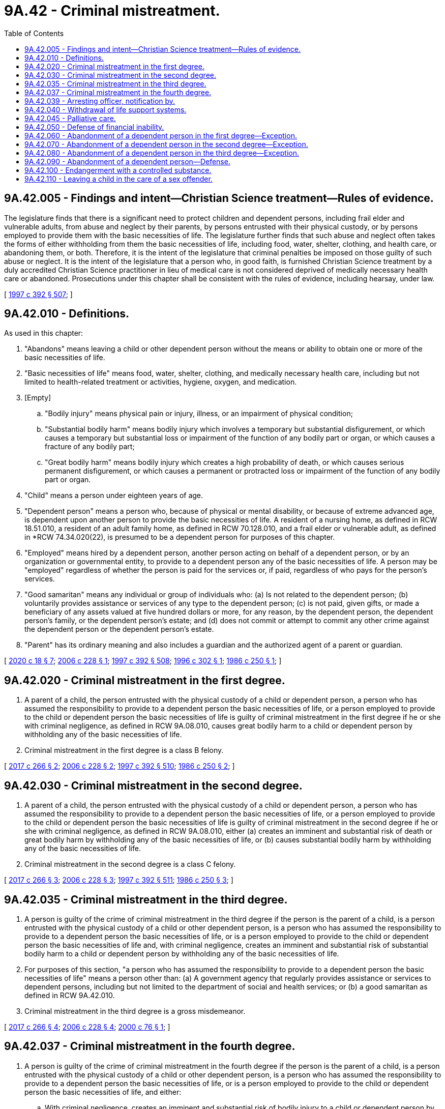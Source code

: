 = 9A.42 - Criminal mistreatment.
:toc:

== 9A.42.005 - Findings and intent—Christian Science treatment—Rules of evidence.
The legislature finds that there is a significant need to protect children and dependent persons, including frail elder and vulnerable adults, from abuse and neglect by their parents, by persons entrusted with their physical custody, or by persons employed to provide them with the basic necessities of life. The legislature further finds that such abuse and neglect often takes the forms of either withholding from them the basic necessities of life, including food, water, shelter, clothing, and health care, or abandoning them, or both. Therefore, it is the intent of the legislature that criminal penalties be imposed on those guilty of such abuse or neglect. It is the intent of the legislature that a person who, in good faith, is furnished Christian Science treatment by a duly accredited Christian Science practitioner in lieu of medical care is not considered deprived of medically necessary health care or abandoned. Prosecutions under this chapter shall be consistent with the rules of evidence, including hearsay, under law.

[ http://lawfilesext.leg.wa.gov/biennium/1997-98/Pdf/Bills/Session%20Laws/House/1850-S2.SL.pdf?cite=1997%20c%20392%20§%20507[1997 c 392 § 507]; ]

== 9A.42.010 - Definitions.
As used in this chapter:

. "Abandons" means leaving a child or other dependent person without the means or ability to obtain one or more of the basic necessities of life.

. "Basic necessities of life" means food, water, shelter, clothing, and medically necessary health care, including but not limited to health-related treatment or activities, hygiene, oxygen, and medication.

. [Empty]
.. "Bodily injury" means physical pain or injury, illness, or an impairment of physical condition;

.. "Substantial bodily harm" means bodily injury which involves a temporary but substantial disfigurement, or which causes a temporary but substantial loss or impairment of the function of any bodily part or organ, or which causes a fracture of any bodily part;

.. "Great bodily harm" means bodily injury which creates a high probability of death, or which causes serious permanent disfigurement, or which causes a permanent or protracted loss or impairment of the function of any bodily part or organ.

. "Child" means a person under eighteen years of age.

. "Dependent person" means a person who, because of physical or mental disability, or because of extreme advanced age, is dependent upon another person to provide the basic necessities of life. A resident of a nursing home, as defined in RCW 18.51.010, a resident of an adult family home, as defined in RCW 70.128.010, and a frail elder or vulnerable adult, as defined in *RCW 74.34.020(22), is presumed to be a dependent person for purposes of this chapter.

. "Employed" means hired by a dependent person, another person acting on behalf of a dependent person, or by an organization or governmental entity, to provide to a dependent person any of the basic necessities of life. A person may be "employed" regardless of whether the person is paid for the services or, if paid, regardless of who pays for the person's services.

. "Good samaritan" means any individual or group of individuals who: (a) Is not related to the dependent person; (b) voluntarily provides assistance or services of any type to the dependent person; (c) is not paid, given gifts, or made a beneficiary of any assets valued at five hundred dollars or more, for any reason, by the dependent person, the dependent person's family, or the dependent person's estate; and (d) does not commit or attempt to commit any other crime against the dependent person or the dependent person's estate.

. "Parent" has its ordinary meaning and also includes a guardian and the authorized agent of a parent or guardian.

[ http://lawfilesext.leg.wa.gov/biennium/2019-20/Pdf/Bills/Session%20Laws/House/2205-S.SL.pdf?cite=2020%20c%2018%20§%207[2020 c 18 § 7]; http://lawfilesext.leg.wa.gov/biennium/2005-06/Pdf/Bills/Session%20Laws/House/1080-S.SL.pdf?cite=2006%20c%20228%20§%201[2006 c 228 § 1]; http://lawfilesext.leg.wa.gov/biennium/1997-98/Pdf/Bills/Session%20Laws/House/1850-S2.SL.pdf?cite=1997%20c%20392%20§%20508[1997 c 392 § 508]; http://lawfilesext.leg.wa.gov/biennium/1995-96/Pdf/Bills/Session%20Laws/Senate/5417-S2.SL.pdf?cite=1996%20c%20302%20§%201[1996 c 302 § 1]; http://leg.wa.gov/CodeReviser/documents/sessionlaw/1986c250.pdf?cite=1986%20c%20250%20§%201[1986 c 250 § 1]; ]

== 9A.42.020 - Criminal mistreatment in the first degree.
. A parent of a child, the person entrusted with the physical custody of a child or dependent person, a person who has assumed the responsibility to provide to a dependent person the basic necessities of life, or a person employed to provide to the child or dependent person the basic necessities of life is guilty of criminal mistreatment in the first degree if he or she with criminal negligence, as defined in RCW 9A.08.010, causes great bodily harm to a child or dependent person by withholding any of the basic necessities of life.

. Criminal mistreatment in the first degree is a class B felony.

[ http://lawfilesext.leg.wa.gov/biennium/2017-18/Pdf/Bills/Session%20Laws/House/1153-S.SL.pdf?cite=2017%20c%20266%20§%202[2017 c 266 § 2]; http://lawfilesext.leg.wa.gov/biennium/2005-06/Pdf/Bills/Session%20Laws/House/1080-S.SL.pdf?cite=2006%20c%20228%20§%202[2006 c 228 § 2]; http://lawfilesext.leg.wa.gov/biennium/1997-98/Pdf/Bills/Session%20Laws/House/1850-S2.SL.pdf?cite=1997%20c%20392%20§%20510[1997 c 392 § 510]; http://leg.wa.gov/CodeReviser/documents/sessionlaw/1986c250.pdf?cite=1986%20c%20250%20§%202[1986 c 250 § 2]; ]

== 9A.42.030 - Criminal mistreatment in the second degree.
. A parent of a child, the person entrusted with the physical custody of a child or dependent person, a person who has assumed the responsibility to provide to a dependent person the basic necessities of life, or a person employed to provide to the child or dependent person the basic necessities of life is guilty of criminal mistreatment in the second degree if he or she with criminal negligence, as defined in RCW 9A.08.010, either (a) creates an imminent and substantial risk of death or great bodily harm by withholding any of the basic necessities of life, or (b) causes substantial bodily harm by withholding any of the basic necessities of life.

. Criminal mistreatment in the second degree is a class C felony.

[ http://lawfilesext.leg.wa.gov/biennium/2017-18/Pdf/Bills/Session%20Laws/House/1153-S.SL.pdf?cite=2017%20c%20266%20§%203[2017 c 266 § 3]; http://lawfilesext.leg.wa.gov/biennium/2005-06/Pdf/Bills/Session%20Laws/House/1080-S.SL.pdf?cite=2006%20c%20228%20§%203[2006 c 228 § 3]; http://lawfilesext.leg.wa.gov/biennium/1997-98/Pdf/Bills/Session%20Laws/House/1850-S2.SL.pdf?cite=1997%20c%20392%20§%20511[1997 c 392 § 511]; http://leg.wa.gov/CodeReviser/documents/sessionlaw/1986c250.pdf?cite=1986%20c%20250%20§%203[1986 c 250 § 3]; ]

== 9A.42.035 - Criminal mistreatment in the third degree.
. A person is guilty of the crime of criminal mistreatment in the third degree if the person is the parent of a child, is a person entrusted with the physical custody of a child or other dependent person, is a person who has assumed the responsibility to provide to a dependent person the basic necessities of life, or is a person employed to provide to the child or dependent person the basic necessities of life and, with criminal negligence, creates an imminent and substantial risk of substantial bodily harm to a child or dependent person by withholding any of the basic necessities of life.

. For purposes of this section, "a person who has assumed the responsibility to provide to a dependent person the basic necessities of life" means a person other than: (a) A government agency that regularly provides assistance or services to dependent persons, including but not limited to the department of social and health services; or (b) a good samaritan as defined in RCW 9A.42.010.

. Criminal mistreatment in the third degree is a gross misdemeanor.

[ http://lawfilesext.leg.wa.gov/biennium/2017-18/Pdf/Bills/Session%20Laws/House/1153-S.SL.pdf?cite=2017%20c%20266%20§%204[2017 c 266 § 4]; http://lawfilesext.leg.wa.gov/biennium/2005-06/Pdf/Bills/Session%20Laws/House/1080-S.SL.pdf?cite=2006%20c%20228%20§%204[2006 c 228 § 4]; http://lawfilesext.leg.wa.gov/biennium/1999-00/Pdf/Bills/Session%20Laws/Senate/6382-S.SL.pdf?cite=2000%20c%2076%20§%201[2000 c 76 § 1]; ]

== 9A.42.037 - Criminal mistreatment in the fourth degree.
. A person is guilty of the crime of criminal mistreatment in the fourth degree if the person is the parent of a child, is a person entrusted with the physical custody of a child or other dependent person, is a person who has assumed the responsibility to provide to a dependent person the basic necessities of life, or is a person employed to provide to the child or dependent person the basic necessities of life, and either:

.. With criminal negligence, creates an imminent and substantial risk of bodily injury to a child or dependent person by withholding any of the basic necessities of life; or

.. With criminal negligence, causes bodily injury or extreme emotional distress manifested by more than transient physical symptoms to a child or dependent person by withholding the basic necessities of life.

. For purposes of this section, "a person who has assumed the responsibility to provide to a dependent person the basic necessities of life" means a person other than: (a) A government agency that regularly provides assistance or services to dependent persons, including but not limited to the department of social and health services; or (b) a good samaritan as defined in RCW 9A.42.010.

. Criminal mistreatment in the fourth degree is a misdemeanor.

[ http://lawfilesext.leg.wa.gov/biennium/2005-06/Pdf/Bills/Session%20Laws/House/1080-S.SL.pdf?cite=2006%20c%20228%20§%205[2006 c 228 § 5]; http://lawfilesext.leg.wa.gov/biennium/2001-02/Pdf/Bills/Session%20Laws/House/2382-S.SL.pdf?cite=2002%20c%20219%20§%202[2002 c 219 § 2]; ]

== 9A.42.039 - Arresting officer, notification by.
. When a law enforcement officer arrests a person for criminal mistreatment of a child, the officer must notify child protective services.

. When a law enforcement officer arrests a person for criminal mistreatment of a dependent person other than a child, the officer must notify adult protective services.

[ http://lawfilesext.leg.wa.gov/biennium/2001-02/Pdf/Bills/Session%20Laws/House/2382-S.SL.pdf?cite=2002%20c%20219%20§%205[2002 c 219 § 5]; ]

== 9A.42.040 - Withdrawal of life support systems.
RCW 9A.42.020, 9A.42.030, 9A.42.035, and 9A.42.037 do not apply to decisions to withdraw life support systems made in accordance with chapter 7.70 or 70.122 RCW by the dependent person, his or her legal surrogate, or others with a legal duty to care for the dependent person.

[ http://lawfilesext.leg.wa.gov/biennium/2001-02/Pdf/Bills/Session%20Laws/House/2382-S.SL.pdf?cite=2002%20c%20219%20§%203[2002 c 219 § 3]; http://lawfilesext.leg.wa.gov/biennium/1999-00/Pdf/Bills/Session%20Laws/Senate/6382-S.SL.pdf?cite=2000%20c%2076%20§%202[2000 c 76 § 2]; http://leg.wa.gov/CodeReviser/documents/sessionlaw/1986c250.pdf?cite=1986%20c%20250%20§%204[1986 c 250 § 4]; ]

== 9A.42.045 - Palliative care.
RCW 9A.42.020, 9A.42.030, 9A.42.035, and 9A.42.037 do not apply when a terminally ill or permanently unconscious person or his or her legal surrogate, as set forth in chapter 7.70 RCW, requests, and the person receives, palliative care from a licensed home health agency, hospice agency, nursing home, or hospital providing care under the medical direction of a physician. As used in this section, the terms "terminally ill" and "permanently unconscious" have the same meaning as "terminal condition" and "permanent unconscious condition" in chapter 70.122 RCW.

[ http://lawfilesext.leg.wa.gov/biennium/2001-02/Pdf/Bills/Session%20Laws/House/2382-S.SL.pdf?cite=2002%20c%20219%20§%204[2002 c 219 § 4]; http://lawfilesext.leg.wa.gov/biennium/1999-00/Pdf/Bills/Session%20Laws/Senate/6382-S.SL.pdf?cite=2000%20c%2076%20§%203[2000 c 76 § 3]; http://lawfilesext.leg.wa.gov/biennium/1997-98/Pdf/Bills/Session%20Laws/House/1850-S2.SL.pdf?cite=1997%20c%20392%20§%20512[1997 c 392 § 512]; ]

== 9A.42.050 - Defense of financial inability.
In any prosecution for criminal mistreatment, it shall be a defense that the withholding of the basic necessities of life is due to financial inability only if the person charged has made a reasonable effort to obtain adequate assistance. This defense is available to a person employed to provide the basic necessities of life only when the agreed-upon payment has not been made.

[ http://lawfilesext.leg.wa.gov/biennium/1997-98/Pdf/Bills/Session%20Laws/House/1850-S2.SL.pdf?cite=1997%20c%20392%20§%20509[1997 c 392 § 509]; http://leg.wa.gov/CodeReviser/documents/sessionlaw/1986c250.pdf?cite=1986%20c%20250%20§%205[1986 c 250 § 5]; ]

== 9A.42.060 - Abandonment of a dependent person in the first degree—Exception.
. Except as provided in subsection (2) of this section, a person is guilty of the crime of abandonment of a dependent person in the first degree if:

.. The person is the parent of a child, a person entrusted with the physical custody of a child or other dependent person, a person who has assumed the responsibility to provide to a dependent person the basic necessities of life, or a person employed to provide to the child or other dependent person any of the basic necessities of life;

.. The person recklessly abandons the child or other dependent person; and

.. As a result of being abandoned, the child or other dependent person suffers great bodily harm.

. A parent of a newborn who transfers the newborn to a qualified person at an appropriate location pursuant to RCW 13.34.360 is not subject to criminal liability under this section.

. Abandonment of a dependent person in the first degree is a class B felony.

[ http://lawfilesext.leg.wa.gov/biennium/2005-06/Pdf/Bills/Session%20Laws/House/1080-S.SL.pdf?cite=2006%20c%20228%20§%206[2006 c 228 § 6]; http://lawfilesext.leg.wa.gov/biennium/2001-02/Pdf/Bills/Session%20Laws/Senate/5236-S.SL.pdf?cite=2002%20c%20331%20§%203[2002 c 331 § 3]; http://lawfilesext.leg.wa.gov/biennium/1995-96/Pdf/Bills/Session%20Laws/Senate/5417-S2.SL.pdf?cite=1996%20c%20302%20§%202[1996 c 302 § 2]; ]

== 9A.42.070 - Abandonment of a dependent person in the second degree—Exception.
. Except as provided in subsection (2) of this section, a person is guilty of the crime of abandonment of a dependent person in the second degree if:

.. The person is the parent of a child, a person entrusted with the physical custody of a child or other dependent person, a person who has assumed the responsibility to provide to a dependent person the basic necessities of life, or a person employed to provide to the child or other dependent person any of the basic necessities of life; and

.. The person recklessly abandons the child or other dependent person; and:

... As a result of being abandoned, the child or other dependent person suffers substantial bodily harm; or

... Abandoning the child or other dependent person creates an imminent and substantial risk that the child or other dependent person will die or suffer great bodily harm.

. A parent of a newborn who transfers the newborn to a qualified person at an appropriate location pursuant to RCW 13.34.360 is not subject to criminal liability under this section.

. Abandonment of a dependent person in the second degree is a class C felony.

[ http://lawfilesext.leg.wa.gov/biennium/2005-06/Pdf/Bills/Session%20Laws/House/1080-S.SL.pdf?cite=2006%20c%20228%20§%207[2006 c 228 § 7]; http://lawfilesext.leg.wa.gov/biennium/2001-02/Pdf/Bills/Session%20Laws/Senate/5236-S.SL.pdf?cite=2002%20c%20331%20§%204[2002 c 331 § 4]; http://lawfilesext.leg.wa.gov/biennium/1995-96/Pdf/Bills/Session%20Laws/Senate/5417-S2.SL.pdf?cite=1996%20c%20302%20§%203[1996 c 302 § 3]; ]

== 9A.42.080 - Abandonment of a dependent person in the third degree—Exception.
. Except as provided in subsection (2) of this section, a person is guilty of the crime of abandonment of a dependent person in the third degree if:

.. The person is the parent of a child, a person entrusted with the physical custody of a child or other dependent person, a person who has assumed the responsibility to provide to a dependent person the basic necessities of life, or a person employed to provide to the child or dependent person any of the basic necessities of life; and

.. The person recklessly abandons the child or other dependent person; and:

... As a result of being abandoned, the child or other dependent person suffers bodily harm; or

... Abandoning the child or other dependent person creates an imminent and substantial risk that the child or other person will suffer substantial bodily harm.

. A parent of a newborn who transfers the newborn to a qualified person at an appropriate location pursuant to RCW 13.34.360 is not subject to criminal liability under this section.

. Abandonment of a dependent person in the third degree is a gross misdemeanor.

[ http://lawfilesext.leg.wa.gov/biennium/2005-06/Pdf/Bills/Session%20Laws/House/1080-S.SL.pdf?cite=2006%20c%20228%20§%208[2006 c 228 § 8]; http://lawfilesext.leg.wa.gov/biennium/2001-02/Pdf/Bills/Session%20Laws/Senate/5236-S.SL.pdf?cite=2002%20c%20331%20§%205[2002 c 331 § 5]; http://lawfilesext.leg.wa.gov/biennium/1995-96/Pdf/Bills/Session%20Laws/Senate/5417-S2.SL.pdf?cite=1996%20c%20302%20§%204[1996 c 302 § 4]; ]

== 9A.42.090 - Abandonment of a dependent person—Defense.
It is an affirmative defense to the charge of abandonment of a dependent person, that the person employed to provide any of the basic necessities of life to the child or other dependent person, gave reasonable notice of termination of services and the services were not terminated until after the termination date specified in the notice. The notice must be given to the child or dependent person, and to other persons or organizations that have requested notice of termination of services furnished to the child or other dependent person.

The department of social and health services and the department of health shall adopt rules establishing procedures for termination of services to children and other dependent persons.

[ http://lawfilesext.leg.wa.gov/biennium/1995-96/Pdf/Bills/Session%20Laws/Senate/5417-S2.SL.pdf?cite=1996%20c%20302%20§%205[1996 c 302 § 5]; ]

== 9A.42.100 - Endangerment with a controlled substance.
A person is guilty of the crime of endangerment with a controlled substance if the person knowingly or intentionally permits a dependent child or dependent adult to be exposed to, ingest, inhale, or have contact with methamphetamine or ephedrine, pseudoephedrine, or anhydrous ammonia, including their salts, isomers, and salts of isomers, that are being used in the manufacture of methamphetamine, including its salts, isomers, and salts of isomers. Endangerment with a controlled substance is a class B felony.

[ http://lawfilesext.leg.wa.gov/biennium/2005-06/Pdf/Bills/Session%20Laws/House/1072.SL.pdf?cite=2005%20c%20218%20§%204[2005 c 218 § 4]; http://lawfilesext.leg.wa.gov/biennium/2001-02/Pdf/Bills/Session%20Laws/House/2610-S.SL.pdf?cite=2002%20c%20229%20§%201[2002 c 229 § 1]; ]

== 9A.42.110 - Leaving a child in the care of a sex offender.
. A person is guilty of the crime of leaving a child in the care of a sex offender if the person is (a) the parent of a child; (b) entrusted with the physical custody of a child; or (c) employed to provide to the child the basic necessities of life, and leaves the child in the care or custody of another person who is not a parent, guardian, or lawful custodian of the child, knowing that the person is registered or required to register as a sex offender under the laws of this state, or a law or ordinance in another jurisdiction with similar requirements, because of a sex offense against a child.

. It is an affirmative defense to the charge of leaving a child in the care of a sex offender under this section, that the defendant must prove by a preponderance of the evidence, that a court has entered an order allowing the offender to have unsupervised contact with children, or that the offender is allowed to have unsupervised contact with the child in question under a family reunification plan, which has been approved by a court, the department of corrections, or the department of social and health services in accordance with department policies.

. Leaving a child in the care of a sex offender is a misdemeanor.

[ http://lawfilesext.leg.wa.gov/biennium/2001-02/Pdf/Bills/Session%20Laws/House/2379-S.SL.pdf?cite=2002%20c%20170%20§%201[2002 c 170 § 1]; ]

